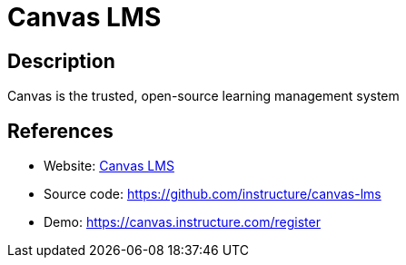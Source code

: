 = Canvas LMS

:Name:          Canvas LMS
:Language:      Canvas LMS
:License:       AGPL-3.0
:Topic:         Learning and Courses
:Category:      
:Subcategory:   

// END-OF-HEADER. DO NOT MODIFY OR DELETE THIS LINE

== Description

Canvas is the trusted, open-source learning management system

== References

* Website: https://www.canvaslms.com/[Canvas LMS]
* Source code: https://github.com/instructure/canvas-lms[https://github.com/instructure/canvas-lms]
* Demo: https://canvas.instructure.com/register[https://canvas.instructure.com/register]
